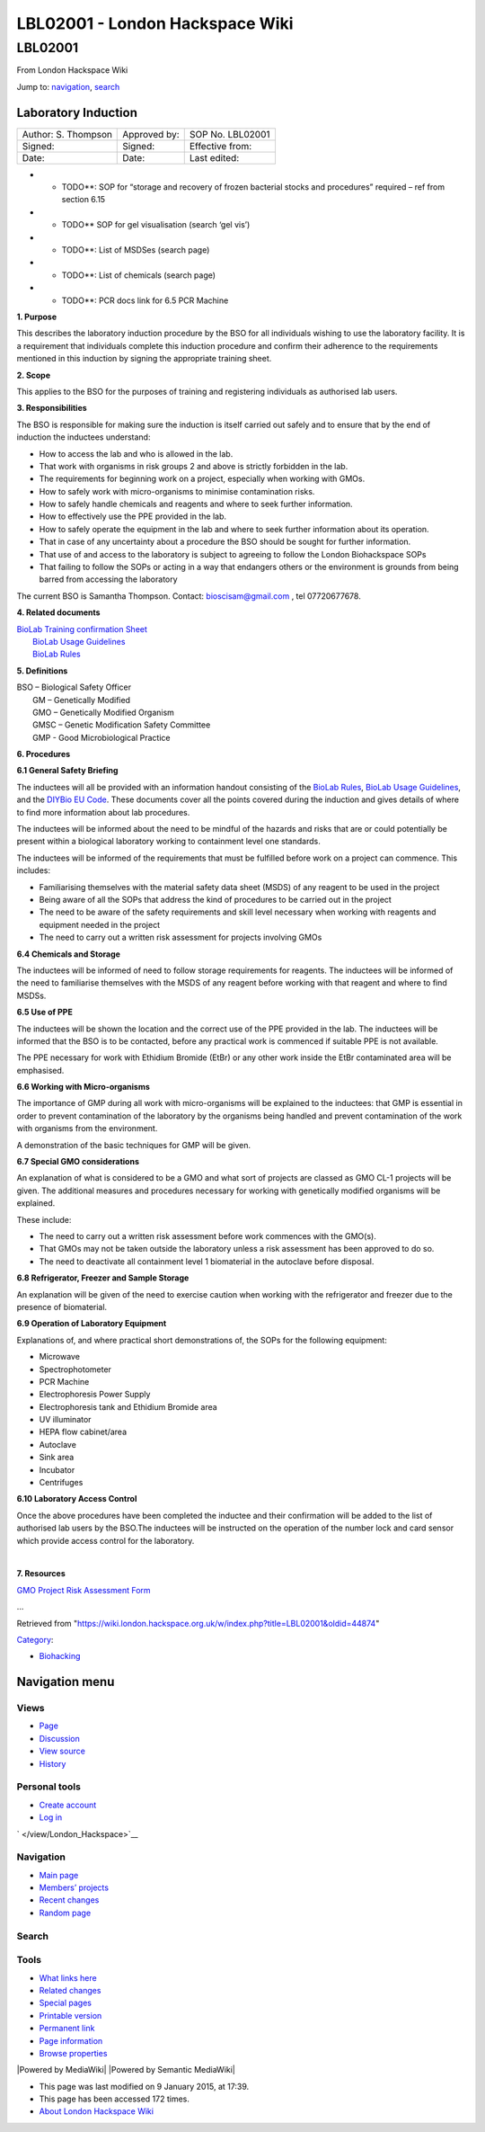 ================================
LBL02001 - London Hackspace Wiki
================================

.. raw:: html

   <div id="globalWrapper">

.. raw:: html

   <div id="column-content">

.. raw:: html

   <div id="content" class="mw-body" role="main">

LBL02001
========

.. raw:: html

   <div id="bodyContent" class="mw-body-content">

.. raw:: html

   <div id="siteSub">

From London Hackspace Wiki

.. raw:: html

   </div>

.. raw:: html

   <div id="contentSub">

.. raw:: html

   </div>

.. raw:: html

   <div id="jump-to-nav" class="mw-jump">

Jump to: `navigation <#column-one>`__, `search <#searchInput>`__

.. raw:: html

   </div>

.. raw:: html

   <div id="mw-content-text" class="mw-content-ltr" lang="en" dir="ltr">

Laboratory Induction
--------------------

+-----------------------+----------------+--------------------+
| Author: S. Thompson   | Approved by:   | SOP No. LBL02001   |
+-----------------------+----------------+--------------------+
| Signed:               | Signed:        | Effective from:    |
+-----------------------+----------------+--------------------+
| Date:                 | Date:          | Last edited:       |
+-----------------------+----------------+--------------------+

-  

   -  TODO\*\*: SOP for “storage and recovery of frozen bacterial stocks
      and procedures” required – ref from section 6.15

-  

   -  TODO\*\* SOP for gel visualisation (search ‘gel vis’)

-  

   -  TODO\*\*: List of MSDSes (search page)

-  

   -  TODO\*\*: List of chemicals (search page)

-  

   -  TODO\*\*: PCR docs link for 6.5 PCR Machine

**1. Purpose**

This describes the laboratory induction procedure by the BSO for all
individuals wishing to use the laboratory facility. It is a requirement
that individuals complete this induction procedure and confirm their
adherence to the requirements mentioned in this induction by signing the
appropriate training sheet.

**2. Scope**

This applies to the BSO for the purposes of training and registering
individuals as authorised lab users.

**3. Responsibilities**

The BSO is responsible for making sure the induction is itself carried
out safely and to ensure that by the end of induction the inductees
understand:

-  How to access the lab and who is allowed in the lab.
-  That work with organisms in risk groups 2 and above is strictly
   forbidden in the lab.
-  The requirements for beginning work on a project, especially when
   working with GMOs.
-  How to safely work with micro-organisms to minimise contamination
   risks.
-  How to safely handle chemicals and reagents and where to seek further
   information.
-  How to effectively use the PPE provided in the lab.
-  How to safely operate the equipment in the lab and where to seek
   further information about its operation.
-  That in case of any uncertainty about a procedure the BSO should be
   sought for further information.
-  That use of and access to the laboratory is subject to agreeing to
   follow the London Biohackspace SOPs
-  That failing to follow the SOPs or acting in a way that endangers
   others or the environment is grounds from being barred from accessing
   the laboratory

| The current BSO is Samantha Thompson. Contact: bioscisam@gmail.com ,
  tel 07720677678.

**4. Related documents**

| `BioLab Training confirmation
  Sheet </edit/BioLab_Training_confirmation_Sheet?redlink=1>`__
|  `BioLab Usage Guidelines </view/BioLab_Usage_Guidelines>`__
|  `BioLab Rules </view/BioLab_Rules>`__

**5. Definitions**

| BSO – Biological Safety Officer
|  GM – Genetically Modified
|  GMO – Genetically Modified Organism
|  GMSC – Genetic Modification Safety Committee
|  GMP - Good Microbiological Practice

**6. Procedures**

**6.1 General Safety Briefing**

The inductees will all be provided with an information handout
consisting of the `BioLab Rules </view/BioLab_Rules>`__, `BioLab Usage
Guidelines </view/BioLab_Usage_Guidelines>`__, and the `DIYBio EU
Code </edit/DIYBio_EU_Code?redlink=1>`__. These documents cover all the
points covered during the induction and gives details of where to find
more information about lab procedures.

The inductees will be informed about the need to be mindful of the
hazards and risks that are or could potentially be present within a
biological laboratory working to containment level one standards.

The inductees will be informed of the requirements that must be
fulfilled before work on a project can commence. This includes:

-  Familiarising themselves with the material safety data sheet (MSDS)
   of any reagent to be used in the project
-  Being aware of all the SOPs that address the kind of procedures to be
   carried out in the project
-  The need to be aware of the safety requirements and skill level
   necessary when working with reagents and equipment needed in the
   project
-  The need to carry out a written risk assessment for projects
   involving GMOs

**6.4 Chemicals and Storage**

The inductees will be informed of need to follow storage requirements
for reagents. The inductees will be informed of the need to familiarise
themselves with the MSDS of any reagent before working with that reagent
and where to find MSDSs.

**6.5 Use of PPE**

The inductees will be shown the location and the correct use of the PPE
provided in the lab. The inductees will be informed that the BSO is to
be contacted, before any practical work is commenced if suitable PPE is
not available.

The PPE necessary for work with Ethidium Bromide (EtBr) or any other
work inside the EtBr contaminated area will be emphasised.

**6.6 Working with Micro-organisms**

The importance of GMP during all work with micro-organisms will be
explained to the inductees: that GMP is essential in order to prevent
contamination of the laboratory by the organisms being handled and
prevent contamination of the work with organisms from the environment.

A demonstration of the basic techniques for GMP will be given.

**6.7 Special GMO considerations**

An explanation of what is considered to be a GMO and what sort of
projects are classed as GMO CL-1 projects will be given. The additional
measures and procedures necessary for working with genetically modified
organisms will be explained.

These include:

-  The need to carry out a written risk assessment before work commences
   with the GMO(s).
-  That GMOs may not be taken outside the laboratory unless a risk
   assessment has been approved to do so.
-  The need to deactivate all containment level 1 biomaterial in the
   autoclave before disposal.

**6.8 Refrigerator, Freezer and Sample Storage**

An explanation will be given of the need to exercise caution when
working with the refrigerator and freezer due to the presence of
biomaterial.

**6.9 Operation of Laboratory Equipment**

Explanations of, and where practical short demonstrations of, the SOPs
for the following equipment:

-  Microwave
-  Spectrophotometer
-  PCR Machine
-  Electrophoresis Power Supply
-  Electrophoresis tank and Ethidium Bromide area
-  UV illuminator
-  HEPA flow cabinet/area
-  Autoclave
-  Sink area
-  Incubator
-  Centrifuges

**6.10 Laboratory Access Control**

Once the above procedures have been completed the inductee and their
confirmation will be added to the list of authorised lab users by the
BSO.The inductees will be instructed on the operation of the number lock
and card sensor which provide access control for the laboratory.

| 

**7. Resources**

`GMO Project Risk Assessment
Form </view/GMO_Project_Risk_Assessment_Form>`__

…

.. raw:: html

   </div>

.. raw:: html

   <div class="printfooter">

Retrieved from
"https://wiki.london.hackspace.org.uk/w/index.php?title=LBL02001&oldid=44874\ "

.. raw:: html

   </div>

.. raw:: html

   <div id="catlinks" class="catlinks">

.. raw:: html

   <div id="mw-normal-catlinks" class="mw-normal-catlinks">

`Category </view/Special:Categories>`__:

-  `Biohacking </view/Category:Biohacking>`__

.. raw:: html

   </div>

.. raw:: html

   </div>

.. raw:: html

   <div class="visualClear">

.. raw:: html

   </div>

.. raw:: html

   </div>

.. raw:: html

   </div>

.. raw:: html

   </div>

.. raw:: html

   <div id="column-one">

Navigation menu
---------------

.. raw:: html

   <div id="p-cactions" class="portlet" role="navigation">

Views
~~~~~

.. raw:: html

   <div class="pBody">

-  

   .. raw:: html

      <div id="ca-nstab-main">

   .. raw:: html

      </div>

   `Page </view/LBL02001>`__
-  

   .. raw:: html

      <div id="ca-talk">

   .. raw:: html

      </div>

   `Discussion </edit/Talk:LBL02001?redlink=1>`__
-  

   .. raw:: html

      <div id="ca-viewsource">

   .. raw:: html

      </div>

   `View source </edit/LBL02001>`__
-  

   .. raw:: html

      <div id="ca-history">

   .. raw:: html

      </div>

   `History </history/LBL02001>`__

.. raw:: html

   </div>

.. raw:: html

   </div>

.. raw:: html

   <div id="p-personal" class="portlet" role="navigation">

Personal tools
~~~~~~~~~~~~~~

.. raw:: html

   <div class="pBody">

-  

   .. raw:: html

      <div id="pt-createaccount">

   .. raw:: html

      </div>

   `Create
   account </w/index.php?title=Special:UserLogin&returnto=LBL02001&returntoquery=action%3Dview&type=signup>`__
-  

   .. raw:: html

      <div id="pt-login">

   .. raw:: html

      </div>

   `Log
   in </w/index.php?title=Special:UserLogin&returnto=LBL02001&returntoquery=action%3Dview>`__

.. raw:: html

   </div>

.. raw:: html

   </div>

.. raw:: html

   <div id="p-logo" class="portlet" role="banner">

` </view/London_Hackspace>`__

.. raw:: html

   </div>

.. raw:: html

   <div id="p-navigation" class="generated-sidebar portlet"
   role="navigation">

Navigation
~~~~~~~~~~

.. raw:: html

   <div class="pBody">

-  

   .. raw:: html

      <div id="n-mainpage-description">

   .. raw:: html

      </div>

   `Main page </view/London_Hackspace>`__
-  

   .. raw:: html

      <div id="n-Members.27-projects">

   .. raw:: html

      </div>

   `Members’
   projects <https://wiki.london.hackspace.org.uk/w/index.php?title=Special:AllPages&namespace=100>`__
-  

   .. raw:: html

      <div id="n-recentchanges">

   .. raw:: html

      </div>

   `Recent changes </view/Special:RecentChanges>`__
-  

   .. raw:: html

      <div id="n-randompage">

   .. raw:: html

      </div>

   `Random page </view/Special:Random>`__

.. raw:: html

   </div>

.. raw:: html

   </div>

.. raw:: html

   <div id="p-search" class="portlet" role="search">

Search
~~~~~~

.. raw:: html

   <div id="searchBody" class="pBody">

 

.. raw:: html

   </div>

.. raw:: html

   </div>

.. raw:: html

   <div id="p-tb" class="portlet" role="navigation">

Tools
~~~~~

.. raw:: html

   <div class="pBody">

-  

   .. raw:: html

      <div id="t-whatlinkshere">

   .. raw:: html

      </div>

   `What links here </view/Special:WhatLinksHere/LBL02001>`__
-  

   .. raw:: html

      <div id="t-recentchangeslinked">

   .. raw:: html

      </div>

   `Related changes </view/Special:RecentChangesLinked/LBL02001>`__
-  

   .. raw:: html

      <div id="t-specialpages">

   .. raw:: html

      </div>

   `Special pages </view/Special:SpecialPages>`__
-  

   .. raw:: html

      <div id="t-print">

   .. raw:: html

      </div>

   `Printable version </view/LBL02001?printable=yes>`__
-  

   .. raw:: html

      <div id="t-permalink">

   .. raw:: html

      </div>

   `Permanent link </w/index.php?title=LBL02001&oldid=44874>`__
-  

   .. raw:: html

      <div id="t-info">

   .. raw:: html

      </div>

   `Page information </w/index.php?title=LBL02001&action=info>`__
-  

   .. raw:: html

      <div id="t-smwbrowselink">

   .. raw:: html

      </div>

   `Browse properties </view/Special:Browse/LBL02001>`__

.. raw:: html

   </div>

.. raw:: html

   </div>

.. raw:: html

   </div>

.. raw:: html

   <div class="visualClear">

.. raw:: html

   </div>

.. raw:: html

   <div id="footer" role="contentinfo">

.. raw:: html

   <div id="f-poweredbyico">

|Powered by MediaWiki| |Powered by Semantic MediaWiki|

.. raw:: html

   </div>

-  

   .. raw:: html

      <div id="lastmod">

   .. raw:: html

      </div>

   This page was last modified on 9 January 2015, at 17:39.
-  

   .. raw:: html

      <div id="viewcount">

   .. raw:: html

      </div>

   This page has been accessed 172 times.
-  

   .. raw:: html

      <div id="about">

   .. raw:: html

      </div>

   `About London Hackspace Wiki </view/About>`__

.. raw:: html

   </div>

.. raw:: html

   </div>

